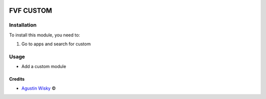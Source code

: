 .. image:: https://img.shields.io/badge/license-AGPL--3-blue.png
   :target: https://www.gnu.org/licenses/agpl
   :alt: License: AGPL-3

==========
FVF CUSTOM
==========


Installation
============

To install this module, you need to:

#. Go to apps and search for custom

Usage
=====
* Add a custom module

Credits
-------

.. |copy| unicode:: U+000A9 .. COPYRIGHT SIGN
.. |tm| unicode:: U+2122 .. TRADEMARK SIGN

- `Agustin Wisky <agustinwisky@gmail.com>`_ |copy|


